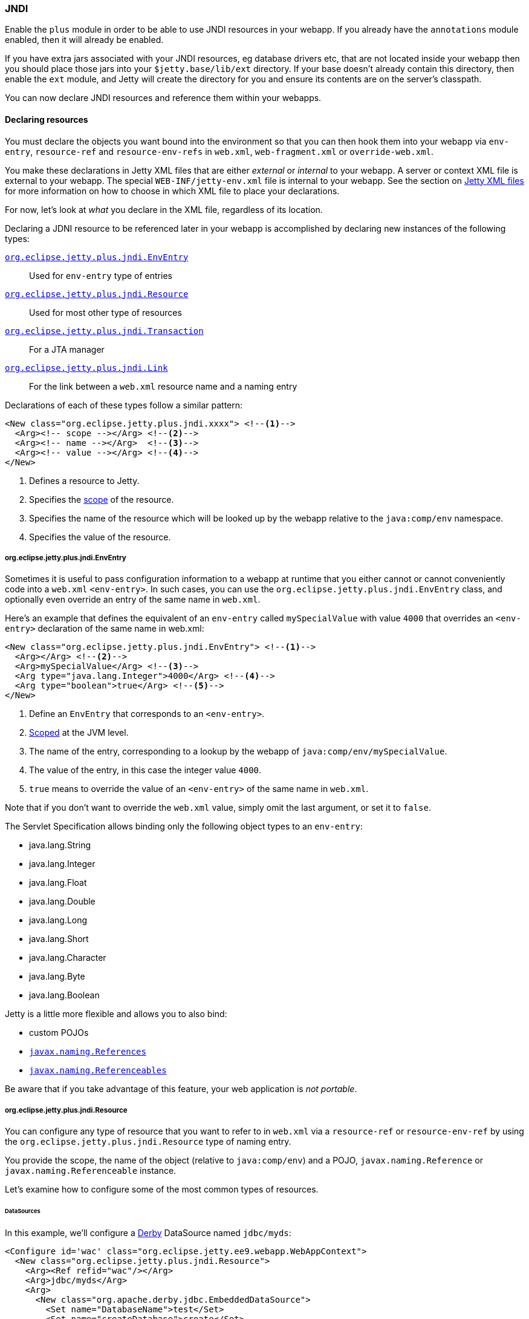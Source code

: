 //
// ========================================================================
// Copyright (c) 1995 Mort Bay Consulting Pty Ltd and others.
//
// This program and the accompanying materials are made available under the
// terms of the Eclipse Public License v. 2.0 which is available at
// https://www.eclipse.org/legal/epl-2.0, or the Apache License, Version 2.0
// which is available at https://www.apache.org/licenses/LICENSE-2.0.
//
// SPDX-License-Identifier: EPL-2.0 OR Apache-2.0
// ========================================================================
//

[[og-jndi]]
=== JNDI

Enable the `plus` module in order to be able to use JNDI resources in your webapp. 
If you already have the `annotations` module enabled, then it will already be enabled.

If you have extra jars associated with your JNDI resources, eg database drivers etc, that are not located inside your webapp then you should place those jars into your `$jetty.base/lib/ext` directory.
If your base doesn't already contain this directory, then enable the `ext` module, and Jetty will create the directory for you and ensure its contents are on the server's classpath.

You can now declare JNDI resources and reference them within your webapps.

==== Declaring resources

You must declare the objects you want bound into the environment so that you can then hook them into your webapp via `env-entry`, `resource-ref` and `resource-env-refs` in `web.xml`, `web-fragment.xml` or `override-web.xml`.

You make these declarations in Jetty XML files that are either _external_  or _internal_ to your webapp.
A server or context XML file is external to your webapp.
The special `WEB-INF/jetty-env.xml` file is internal to your webapp.
See the section on xref:og-jndi-xml[Jetty XML files] for more information on how to choose in which XML file to place your declarations.

For now, let's look at _what_ you declare in the XML file, regardless of its location.

Declaring a JDNI resource to be referenced later in your webapp is accomplished by declaring new instances of the following types:

xref:og-jndi-env[`org.eclipse.jetty.plus.jndi.EnvEntry`]::
Used for `env-entry` type of entries
xref:og-jndi-resource[`org.eclipse.jetty.plus.jndi.Resource`]::
Used for most other type of resources
xref:og-jndi-tx[`org.eclipse.jetty.plus.jndi.Transaction`]::
For a JTA manager
xref:og-jndi-link[`org.eclipse.jetty.plus.jndi.Link`]::
For the link between a `web.xml` resource name and a naming entry

Declarations of each of these types follow a similar pattern:

[source,xml,subs=verbatim]
----
<New class="org.eclipse.jetty.plus.jndi.xxxx"> <!--1-->
  <Arg><!-- scope --></Arg> <!--2-->
  <Arg><!-- name --></Arg>  <!--3-->
  <Arg><!-- value --></Arg> <!--4-->
</New>
----
<1> Defines a resource to Jetty.
<2> Specifies the xref:og-jndi-scope[scope] of the resource.
<3> Specifies the name of the resource which will be looked up by the webapp relative to the `java:comp/env` namespace.
<4> Specifies the value of the resource.


[[og-jndi-env]]
===== org.eclipse.jetty.plus.jndi.EnvEntry

Sometimes it is useful to pass configuration information to a webapp at runtime that you either cannot or cannot conveniently code into a `web.xml` `<env-entry>`.
In such cases, you can use the `org.eclipse.jetty.plus.jndi.EnvEntry` class, and optionally even override an entry of the same name in `web.xml`.

Here's an example that defines the equivalent of an `env-entry` called `mySpecialValue` with value `4000` that overrides an `<env-entry>` declaration of the same name in web.xml:

[source,xml,subs=verbatim]
----
<New class="org.eclipse.jetty.plus.jndi.EnvEntry"> <!--1-->
  <Arg></Arg> <!--2-->
  <Arg>mySpecialValue</Arg> <!--3-->
  <Arg type="java.lang.Integer">4000</Arg> <!--4-->
  <Arg type="boolean">true</Arg> <!--5-->
</New>
----
<1> Define an `EnvEntry` that corresponds to an `<env-entry>`.
<2> xref:og-jndi-scope[Scoped] at the JVM level.
<3> The name of the entry, corresponding to a lookup by the webapp of `java:comp/env/mySpecialValue`.
<4> The value of the entry, in this case the integer value `4000`.
<5> `true` means to override the value of an `<env-entry>` of the same name in `web.xml`.

Note that if you don't want to override the `web.xml` value, simply omit the last argument, or set it to `false`.

The Servlet Specification allows binding only the following object types to an `env-entry`:

* java.lang.String
* java.lang.Integer
* java.lang.Float
* java.lang.Double
* java.lang.Long
* java.lang.Short
* java.lang.Character
* java.lang.Byte
* java.lang.Boolean

Jetty is a little more flexible and allows you to also bind:

* custom POJOs
* link:http://docs.oracle.com/javase/1.5.0/docs/api/javax/naming/Reference.html[`javax.naming.References`]
* link:http://docs.oracle.com/javase/1.5.0/docs/api/javax/naming/Referenceable.html[`javax.naming.Referenceables`]

Be aware that if you take advantage of this feature, your web application is __not portable__.

[[og-jndi-resource]]
===== org.eclipse.jetty.plus.jndi.Resource

You can configure any type of resource that you want to refer to in `web.xml` via a `resource-ref` or `resource-env-ref` by using the `org.eclipse.jetty.plus.jndi.Resource` type of naming entry.

You provide the scope, the name of the object (relative to `java:comp/env`) and a POJO, `javax.naming.Reference` or `javax.naming.Referenceable` instance.

Let's examine how to configure some of the most common types of resources.

====== DataSources

In this example, we'll configure a link:http://db.apache.org/derby[Derby] DataSource named `jdbc/myds`:

[source,xml,subs=verbatim]
----
<Configure id='wac' class="org.eclipse.jetty.ee9.webapp.WebAppContext">
  <New class="org.eclipse.jetty.plus.jndi.Resource">
    <Arg><Ref refid="wac"/></Arg>
    <Arg>jdbc/myds</Arg>
    <Arg>
      <New class="org.apache.derby.jdbc.EmbeddedDataSource">
        <Set name="DatabaseName">test</Set>
        <Set name="createDatabase">create</Set>
      </New>
    </Arg>
  </New>
</Configure>
----

This would linked into the webapps JNDI namespace via an entry in a `web.xml` like so:

[source,xml,subs=verbatim]
----
<resource-ref>
  <res-ref-name>jdbc/myds</res-ref-name>
  <res-type>javax.sql.DataSource</res-type>
  <res-auth>Container</res-auth>
</resource-ref>
----

[NOTE]
====
When configuring Resources, ensure that the type of object you configure matches the type of object you expect to look up in `java:comp/env`.
For database connection factories, this means that the object you register as a Resource _must_ implement the `javax.sql.DataSource` interface.

Also note that the link:http://jcp.org/aboutJava/communityprocess/pr/jsr244/index.html[J2EE Specification] recommends storing DataSources relative to `jdbc/` and thus looked up by the application as `java:comp/env/jdbc/xxx`.
Eg The Datasource bound in Jetty as `jdbc/users` would be looked up by the application as `java:comp/env/jdbc/users`

====

//TODO For more examples of datasource configurations, see xref:jndi-datasource-examples[].


====== JMS Queues, Topics and ConnectionFactories

Jetty can bind any implementation of the JMS destinations and connection factories.

Here is an example of binding an link:http://activemq.apache.org[ActiveMQ] in-JVM connection factory:

[source,xml,subs=verbatim]
----
<Configure id='wac' class="org.eclipse.jetty.ee9.webapp.WebAppContext">
  <New class="org.eclipse.jetty.plus.jndi.Resource">
    <Arg><Ref refid='wac'/></Arg>
    <Arg>jms/connectionFactory</Arg>
    <Arg>
      <New class="org.apache.activemq.ActiveMQConnectionFactory">
        <Arg>vm://localhost?broker.persistent=false</Arg>
      </New>
    </Arg>
  </New>
</Configure>
----

The corresponding entry in `web.xml` to bind the ConnectionFactory into the webapp's JNDI namespace would be:

[source,xml,subs=verbatim]
----
<resource-ref>
  <res-ref-name>jms/connectionFactory</res-ref-name>
  <res-type>javax.jms.ConnectionFactory</res-type>
  <res-auth>Container</res-auth>
</resource-ref>
----

[NOTE]
====
The link:http://jcp.org/aboutJava/communityprocess/pr/jsr244/index.html[J2EE Specification] recommends storing JMS connection factories under `jms/`.
Eg The ConnectionFactory bound in Jetty as `jms/inqueue` would be looked up by the application as `java:comp/env/jms/inqueue`.
====

====== Mail

To configure access to `javax.mail.Session` from within a webapp, declare an `org.eclipse.jetty.plus.jndi.Resource` with an `org.eclipse.jetty.jndi.factories.MailSessionReference` that will hold the mail configuration and create the instance of the `Session` when it is referenced:

[source,xml,subs=verbatim]
----
<Configure id='wac' class="org.eclipse.jetty.ee9.webapp.WebAppContext">
  <New class="org.eclipse.jetty.plus.jndi.Resource">
    <Arg><Ref refid="wac"/></Arg>
    <Arg>mail/Session</Arg>
    <Arg>
      <New class="org.eclipse.jetty.jndi.factories.MailSessionReference"> <!--1-->
        <Set name="user">fred</Set> <!--2-->
        <Set name="password">OBF:1xmk1w261z0f1w1c1xmq</Set> <!--3-->
        <Set name="properties"> <!--4-->
          <New class="java.util.Properties"> 
            <Put name="mail.smtp.host">XXX</Put>
            <Put name="mail.from">me@me</Put>
            <Put name="mail.debug">true</Put>
          </New>
        </Set>
      </New>
    </Arg>
  </New>
</Configure>
----
<1> Use the `org.eclipse.jetty.jndi.factories.MailSessionReference` class to hold the configuration.
<2> Set the username for the mail instance.
<3> Set the password for the mail instance - use Jetty's secure password obfuscation to obscure the password. 
<4> Set all other applicable properties.

The webapp performs a lookup for `java:comp/env/mail/Session` at runtime and obtains a `javax.mail.Session` that has the correct configuration to permit it to send email via SMTP.

[NOTE]
====
Jetty does not provide the `javax.mail` and `javax.activation` jars.

Note also that the link:http://jcp.org/aboutJava/communityprocess/pr/jsr244/index.html[J2EE Specification] recommends storing JavaMail connection factories under `mail/`.
Eg The `MailSessionReference` bound to jetty as `mail/smtp` would be looked up by the application as `java:comp/env/mail/smtp`.
====

[[og-jndi-tx]]
===== org.eclipse.jetty.plus.jndi.Transaction

To perform distributed transactions with your resources, a _transaction manager_ that supports the JTA interfaces is required.
The transaction manager is looked up by the application as `java:comp/UserTransaction`.

Jetty does not ship with a JTA manager, but _does_ provide the infrastructure to plug in the JTA manager of your choice.

Use the link:{javadoc-url}/org/eclipse/jetty/plus/jndi/Transaction.html[org.eclipse.jetty.plus.jndi.Transaction] object in a xref:og-jndi-xml[Jetty XML file] to configure the JTA manager.

The following example configures the link:http://www.atomikos.com/[Atomikos] transaction manager:

[source,xml,subs=verbatim]
----
<New id="tx" class="org.eclipse.jetty.plus.jndi.Transaction">
  <Arg>
    <New class="com.atomikos.icatch.jta.J2eeUserTransaction"/>
  </Arg>
</New>
----

Jetty will automatically bind this JTA manager to the webapp's JNDI namespace at `java:comp/UserTransaction`.

[[og-jndi-link]]
===== org.eclipse.jetty.plus.jndi.Link

Usually, the name you provide for the `org.eclipse.jetty.plus.jndi.Resource` is the same name you reference in `web.xml`.
This ensures that the two are linked together and thus accessible to your webapp.

However, if the names cannot be the same, then it is possible to effectively alias one to another using an `org.eclipse.jetty.plus.jndi.Link`.

Let's look at an example.

Supposing you have a declaration for a Datasource named `jdbc/workforce` in a Jetty context XML file, but your web.xml wants to link to a `<resource-ref>` named `jdbc/employees`, and you cannot edit the web.xml.
You can create a `WEB-INF/jetty-env.xml` file with an `org.eclipse.jetty.plus.jndi.Link` that ties together the names `jdbc/workforce` and `jdbc/employees`:

The context XML file declares `jdbc/workforce`:

[source,xml,subs=verbatim]
----
<Configure id='wac' class="org.eclipse.jetty.ee9.webapp.WebAppContext">
  <New class="org.eclipse.jetty.plus.jndi.Resource">
    <Arg><Ref refid="wac"/></Arg>
    <Arg>jdbc/workforce</Arg>
    <Arg>
      <New class="org.apache.derby.jdbc.EmbeddedDataSource">
        <Set name="DatabaseName">test</Set>
        <Set name="createDatabase">create</Set>
      </New>
    </Arg>
  </New>
</Configure>
----

The `web.xml` refers to it as `jdbc/employees`:

[source,xml,subs=verbatim]
----
<resource-ref>
  <res-ref-name>jdbc/employees</res-ref-name>
  <res-type>javax.sql.DataSource</res-type>
  <res-auth>Container</res-auth>
</resource-ref>
----

Create a `WEB-INF/jetty-env.xml` file with a `org.eclipse.jetty.plus.jndi.Link` to link these names together:

[source,xml,subs=verbatim]
----
<New class="org.eclipse.jetty.plus.jndi.Link">
  <Arg><Ref refid='wac'/></Arg>
  <Arg>jdbc/employees</Arg> <!--1-->
  <Arg>jdbc/workforce</Arg>  <!--2-->
</New>
----
<1> The name as referenced in the `web.xml` file.
<2> The name as referenced in the context XML file.

[[og-jndi-xml]]
===== Jetty XML files

You can define naming resources in three places:

Server XML file::
Naming resources defined in a server XML file are xref:og-jndi-scope[scoped] at either the JVM level or the `org.eclipse.jetty.server.Server` level.
The classes for the resource _must_ be visible at the Jetty *container* level.
If instead the classes for the resource only exist inside your webapp, you must declare it in a `WEB-INF/jetty-env.xml` file.
Context XML file::
Entries in a context XML file should be xref:og-jndi-scope[scoped] at the level of the webapp to which they apply (although it is possible to use a less strict scoping level of Server or JVM, but not recommended).
As with resources declared in a server XML file, classes associated with the resource _must_ be visible on the *container's* classpath.
WEB-INF/jetty-env.xml::
Naming resources in a `WEB-INF/jetty-env.xml` file are xref:og-jndi-scope[scoped] to the webapp in which the file resides.
While you can enter JVM or Server scopes if you choose, we do not recommend doing so.
The resources defined here may use classes from inside your webapp.

[[og-jndi-scope]]
===== Resource scoping

Naming resources within Jetty belong to one of three different scopes, in increasing order of restrictiveness:

*JVM scope:*
The name is unique across the JVM instance, and is visible to all application code.
This scope is represented by a `null` first parameter to the resource declaration.
For example:
[source,xml,subs=verbatim]
----
<New id="cf" class="org.eclipse.jetty.plus.jndi.Resource">
  <Arg></Arg>  <!--1-->
  <Arg>jms/connectionFactory</Arg>
  <Arg>
    <New class="org.apache.activemq.ActiveMQConnectionFactory">
       <Arg>vm://localhost?broker.persistent=false</Arg>
    </New>
  </Arg>
</New>
----
<1> Empty first arg equates to JVM scope for the object bound to name `jms/connectionFactory`.

*Server scope:*
The name is unique to a Server instance, and is only visible to applications associated with that instance.
This scope is represented by referencing the Server instance as the first parameter to the resource declaration.
For example:
[source,xml,subs=verbatim]
----
<New id="cf" class="org.eclipse.jetty.plus.jndi.Resource">
  <Arg><Ref refid="Server"/></Arg>  <!--1-->
  <Arg>jms/connectionFactory</Arg>
  <Arg>
    <New class="org.apache.activemq.ActiveMQConnectionFactory">
      <Arg>vm://localhost?broker.persistent=false</Arg>
    </New>
  </Arg>
</New>
----
<1> We refer to the id `Server` which identifies the default `org.eclipse.jetty.server.Server` instance.

*Webapp scope:*
The name is unique to the `org.eclipse.jetty.ee9.webapp.WebAppContext` instance, and is only visible to that application.
This scope is represented by referencing the instance as the first parameter to the resource declaration.
For example:
[source,xml,subs=verbatim]
----
<New class="org.eclipse.jetty.plus.jndi.Resource">
  <Arg><Ref refid='wac'/></Arg> <!--1-->
  <Arg>jms/connectionFactory</Arg>
  <Arg>
    <New class="org.apache.activemq.ActiveMQConnectionFactory">
      <Arg>vm://localhost?broker.persistent=false</Arg>
    </New>
  </Arg>
</New>
----
<1> We refer to an instance of an `org.eclipse.jetty.ee9.webapp.WebAppContext` which has been previously defined.
